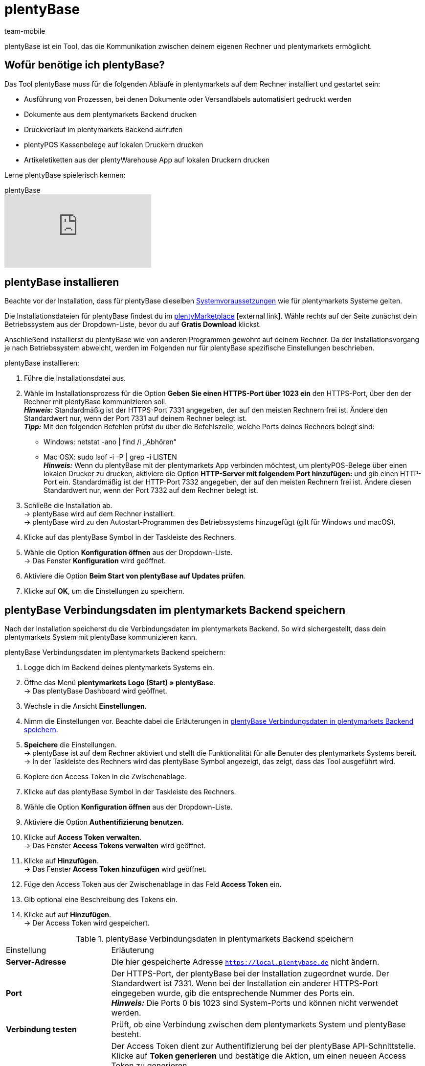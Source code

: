 = plentyBase 
:author: team-mobile
:keywords: plentyBase installieren, plentyBase Installation, plentyBase Anleitung, HTTPS-Port, HOSTS-Datei, App Verbindungsdaten speichern
:description: Erfahre, wie du das Tool plentyBase installierst.
:id: ZDXC8YS

plentyBase ist ein Tool, das die Kommunikation zwischen deinem eigenen Rechner und plentymarkets ermöglicht.

[#100]
== Wofür benötige ich plentyBase?

Das Tool plentyBase muss für die folgenden Abläufe in plentymarkets auf dem Rechner installiert und gestartet sein:

* Ausführung von Prozessen, bei denen Dokumente oder Versandlabels automatisiert gedruckt werden
* Dokumente aus dem plentymarkets Backend drucken
* Druckverlauf im plentymarkets Backend aufrufen
* plentyPOS Kassenbelege auf lokalen Druckern drucken
* Artikeletiketten aus der plentyWarehouse App auf lokalen Druckern drucken

Lerne plentyBase spielerisch kennen:

.plentyBase
video::232837642[vimeo]

[#200]
== plentyBase installieren

Beachte vor der Installation, dass für plentyBase dieselben xref:willkommen:systemvoraussetzungen.adoc#[Systemvoraussetzungen] wie für plentymarkets Systeme gelten.

Die Installationsdateien für plentyBase findest du im link:https://marketplace.plentymarkets.com/plugins/integration/plentybase_5053[plentyMarketplace^]{nbsp}icon:external-link[]. Wähle rechts auf der Seite zunächst dein Betriebssystem aus der Dropdown-Liste, bevor du auf *Gratis Download* klickst.

Anschließend installierst du plentyBase wie von anderen Programmen gewohnt auf deinem Rechner. Da der Installationsvorgang je nach Betriebssystem abweicht, werden im Folgenden nur für plentyBase spezifische Einstellungen beschrieben.

[.instruction]
plentyBase installieren:

. Führe die Installationsdatei aus.
. Wähle im Installationsprozess für die Option *Geben Sie einen HTTPS-Port über 1023 ein* den HTTPS-Port, über den der Rechner mit plentyBase kommunizieren soll. +
*_Hinweis:_* Standardmäßig ist der HTTPS-Port 7331 angegeben, der auf den meisten Rechnern frei ist. Ändere den Standardwert nur, wenn der Port 7331 auf deinem Rechner belegt ist. +
*_Tipp:_* Mit den folgenden Befehlen prüfst du über die Befehlszeile, welche Ports deines Rechners belegt sind:
    * Windows: netstat -ano | find /i „Abhören“ +
    * Mac OSX: sudo lsof -i -P | grep -i LISTEN +
*_Hinweis:_* Wenn du plentyBase mit der plentymarkets App verbinden möchtest, um plentyPOS-Belege über einen lokalen Drucker zu drucken, aktiviere die Option *HTTP-Server mit folgendem Port hinzufügen:* und gib einen HTTP-Port ein. Standardmäßig ist der HTTP-Port 7332 angegeben, der auf den meisten Rechnern frei ist. Ändere diesen Standardwert nur, wenn der Port 7332 auf dem Rechner belegt ist.
. Schließe die Installation ab. +
→ plentyBase wird auf dem Rechner installiert. +
→ plentyBase wird zu den Autostart-Programmen des Betriebssystems hinzugefügt (gilt für Windows und macOS).
. Klicke auf das plentyBase Symbol in der Taskleiste des Rechners.
. Wähle die Option *Konfiguration öffnen* aus der Dropdown-Liste. +
→ Das Fenster *Konfiguration* wird geöffnet.
. Aktiviere die Option *Beim Start von plentyBase auf Updates prüfen*.
. Klicke auf *OK*, um die Einstellungen zu speichern.

[#300]
== plentyBase Verbindungsdaten im plentymarkets Backend speichern

Nach der Installation speicherst du die Verbindungsdaten im plentymarkets Backend. So wird sichergestellt, dass dein plentymarkets System mit plentyBase kommunizieren kann.

[.instruction]
plentyBase Verbindungsdaten im plentymarkets Backend speichern:

. Logge dich im Backend deines plentymarkets Systems ein.
. Öffne das Menü *plentymarkets Logo (Start) » plentyBase*. +
→ Das plentyBase Dashboard wird geöffnet. 
. Wechsle in die Ansicht *Einstellungen*. 
. Nimm die Einstellungen vor. Beachte dabei die Erläuterungen in <<table-plentybase-connection-data>>.
. *Speichere* die Einstellungen. +
→ plentyBase ist auf dem Rechner aktiviert und stellt die Funktionalität für alle Benuter des plentymarkets Systems bereit. +
→ In der Taskleiste des Rechners wird das plentyBase Symbol angezeigt, das zeigt, dass das Tool ausgeführt wird.
. Kopiere den Access Token in die Zwischenablage. 
. Klicke auf das plentyBase Symbol in der Taskleiste des Rechners.
. Wähle die Option *Konfiguration öffnen* aus der Dropdown-Liste. 
. Aktiviere die Option *Authentifizierung benutzen*. 
. Klicke auf *Access Token verwalten*. +
→ Das Fenster *Access Tokens verwalten* wird geöffnet.
. Klicke auf *Hinzufügen*. +
→ Das Fenster *Access Token hinzufügen* wird geöffnet.
. Füge den Access Token aus der Zwischenablage in das Feld *Access Token* ein.
. Gib optional eine Beschreibung des Tokens ein.
. Klicke auf auf *Hinzufügen*. +
→ Der Access Token wird gespeichert.

[[table-plentybase-connection-data]]
.plentyBase Verbindungsdaten in plentymarkets Backend speichern
[cols="1,3"]
|====

| Einstellung |Erläuterung

| *Server-Adresse*
|Die hier gespeicherte Adresse `https://local.plentybase.de` nicht ändern.

| *Port*
|Der HTTPS-Port, der plentyBase bei der Installation zugeordnet wurde. Der Standardwert ist 7331. Wenn bei der Installation ein anderer HTTPS-Port eingegeben wurde, gib die entsprechende Nummer des Ports ein. +
*_Hinweis:_* Die Ports 0 bis 1023 sind System-Ports und können nicht verwendet werden.

| *Verbindung testen*
|Prüft, ob eine Verbindung zwischen dem plentymarkets System und plentyBase besteht.

| *Systemweiten Access Token generieren*
| Der Access Token dient zur Authentifizierung bei der plentyBase API-Schnittstelle. Klicke auf *Token generieren* und bestätige die Aktion, um einen neueen Access Token zu generieren. +
*_Hinweis:_* Wenn du einen neuen Access Token generierst, wird der vorherige Token überschrieben. Speichere den neuen Token direkt nach der Generierung in den Einstellungen von plentyBase. Nutzt du plentyBase auf mehreren Rechnern? Dann stelle sicher, dass du auf jedem Gerät den neuen Token speicherst. 

|====

[#400]
== Zugriff auf lokale Ordner einschränken

plentyBase kann standardmäßig auf alle Ordner deines lokalen Rechners zugreifen. Möchtest du nur bestimmte Ordner freigeben? Dann gehe wie unten beschrieben vor, um nur ausgewählte Ordner freizugeben. Der Zugriff auf alle nicht freigegebenen Ordner deines lokalen Rechners wird damit automatisch gesperrt.

[.instruction]
Zugriff auf lokale Ordner einschränken:

. Klicke auf das plentyBase Symbol in der Taskleiste des Rechners.
. Wähle die Option *Konfiguration öffnen* aus der Dropdown-Liste.
. Klicke auf *Ordnerzugriff verwalten*. +
→ Das Fenster *Ordnerzugriff verwalten* wird geöffnet.
. Klicke auf *Hinzufügen*. +
→ Im Fenster *Öffnen* werden die auf dem Rechner verfügbaren Ordner angezeigt.
. Klicke auf den Ordner, den du freigeben möchtest.
. Klicke auf *Wählen*. +
→ Der Ordner wird in der Liste des Fensters *Ordnerzugriff verwalten* angezeigt. Dabei ist die Option *Zugriff* automatisch aktiviert.
. Aktiviere das Kontrollkästchen in der Spalte *Unterordner*, um alle Unterordner des Ordners freizugeben.
. Füge bei Bedarf weitere Ordner hinzu.
. Klicke auf *OK*, um die Einstellungen zu speichern. +
→ plentyBase kann nun nur auf die in der Spalte *Zugriff* aktivierten Ordner zugreifen.

[#500]
== plentyBase für zusätzliche Domains freigeben

plentyBase stellt eine Schnittstelle zwischen plentymarkets und dem Rechner bereit, auf dem plentyBase installiert ist. Um einen potenziellen Zugriff durch unbefugte Dritte zu verhindern, ist per plentyBase standardmäßig nur über die folgenden plentymarkets Domains ein Zugriff auf den lokalen Rechner möglich:

* `plentymarkets-cloud-de.com` 
* `plentymarkets-cloud-ie.com`

Zusätzliche Domains müssen in den plentyBase Einstellungen freigegeben werden. Gehe dazu wie unten beschrieben vor.

[.instruction]
plentyBase für zusätzliche Domains freigeben:

. Klicke auf das plentyBase Symbol in der Taskleiste des Rechners.
. Wähle die Option *Konfiguration öffnen* aus der Dropdown-Liste.
. Klicke auf *Domainzugriff verwalten*. +
→ Das Fenster *Domainzugriff verwalten* wird geöffnet. +
→ Eine Liste der gespeicherten Domains wird angezeigt. +
. Klicke auf *Hinzufügen*. +
→ Eine zusätzliche leere Zeile wird eingefügt.
. Doppelklicke in der Spalte *Domain* die leere Zeile.
. Gib die Domain ohne führendes *http://* oder *https://* ein.
. Aktiviere das Kontrollkästchen in der Spalte *Zugriff*.
. Füge bei Bedarf weitere Domains hinzu und aktiviere den Zugriff.
. Klicke auf *OK*, um die Einstellungen zu speichern.

[#600]
== plentyBase in einem Netzwerk zugänglich machen

Du kannst plentyBase auf einem Rechner innerhalb eines Netzwerks installieren und für die anderen Rechner im Netzwerk zugänglich machen. Um plentyBase innerhalb eines Netzwerks zu nutzen, müssen die IP-Adresse und der Host-Name des Rechners, auf dem plentyBase installiert ist, in die HOSTS-Datei der anderen Rechner eingetragen werden, die auf das Netzwerk zugreifen.

[#610]
=== plentyBase auf Netzwerkrechner installieren

* <<#200, Installiere plentyBase>> auf einem Rechner des Netzwerks.
* Notiere dir die IP-Adresse des Host-Rechners, auf dem plentyBase installiert wurde.
* *_Hinweis:_* Wir empfehlen dir, dem Host-Rechner eine statische IP-Adresse zuzuweisen.
* Hast du nicht den Standard-HTTPS-Port 7331 verwendet, notiere dir außerdem den HTTPS-Port, den du bei der Installation angegeben hast.

[#620]
=== IP-Daten in HOSTS-Datei weiterer Rechner im Netzwerk speichern

Die HOSTS-Datei ist eine lokale Textdatei des Betriebssystems, in der Hostnamen bestimmten IP-Adressen zugeordnet werden. In die HOSTS-Datei des Client-Rechners trägst du die IP-Adresse und den Host-Namen des Rechners im Netzwerk ein, auf dem plentyBase installiert ist. Nur so kann der Client-Rechner auf plentyBase zugreifen. Zur Bearbeitung der HOSTS-Datei benötigst du Administratorrechte auf dem Client-Rechner.

[WARNING]
.Bearbeitung der HOSTS-Datei auf eigene Gefahr
====
Die HOSTS-Datei ist eine wichtige Systemdatei. Die Bearbeitung dieser Datei erfolgt auf eigene Gefahr. plentymarkets übernimmt keine Gewährleistung oder Haftung für etwaige Schäden, die durch die Bearbeitung der HOSTS-Datei direkt oder mittelbar entstehen können. Beachte auch folgende Hinweise:

* Erstelle eine Sicherungskopie der HOSTS-Datei, bevor du die Datei bearbeitest.
* Lösche oder bearbeite keine Einträge, die bereits in der Datei vorhanden sind.
====

Der Ablauf zur Bearbeitung der HOSTS-Datei ist je nach verwendetem Betriebssystem unterschiedlich. Klicke auf das passende Tab, um die Anleitung für dein Betriebssystem zu sehen.

[tabs]
====
Windows::
+
--

[.instruction]
HOSTS-Datei in Windows bearbeiten:

. Klicke unten links auf das Windows-Symbol. +
*_Nur Windows 8:_* Navigiere zur Kachelansicht.
. Gib *Editor* in die Suche ein. +
→ Der Editor wird in der Liste der Programme aufgeführt.
. Klicke mit der rechten Maustaste auf die Editor-Verknüpfung und wähle die Option *Als Administrator ausführen*.
. Bestätige die Abfrage mit *Ja*. +
→ Der Editor wird geöffnet.
. Klicke auf *Datei » Öffnen*.
. Navigiere zum Pfad C:\Windows\System32\Drivers\etc. +
*_Tipp:_* Wähle aus der Dropdown-Liste rechts unten die Option *Alle Dateien*. +
→ Die HOSTS-Datei wird geöffnet und kann bearbeitet werden.
. Füge am Ende der Datei die IP-Adresse des Rechners hinzu, auf dem plentyBase installiert ist, gefolgt von der Host-Adresse `local.plentybase.de`. Daraus ergibt sich das folgende Muster: +
[IP-Adresse des Host-Rechners] local.plentybase.de +
*_Beispiel:_* 123.123.1.123 local.plentybase.de +
*_Hinweis:_* Mit `\#` beginnende Zeilen sind Kommentare und werden nicht ausgelesen. Dein Eintrag darf daher nicht mit `#` beginnen.
. *Speichere* die Datei. +
*_Tipp:_* Wenn auf dem Rechner plentymarkets im Browser geöffnet ist, lade das Browser-Tab neu.
. Wenn du bei der Installation auf dem Host-Rechner einen anderen HTTPS-Port als den Standard-Port 7331 gewählt hast, <<#300, gib den HTTPS-Port des Host-Rechners>> im plentymarkets Backend ein.

--
MacOSX:: 
+
--

[.instruction]
HOSTS-Datei in MacOSX bearbeiten:

. Öffne den Finder.
. Klicke in der Task-Leiste auf *Gehe zu » Gehe zum Ordner ...*. +
→ Das Fenster *Den folgenden Ordner öffnen:* wird angezeigt.
. Gib `/private/etc` in das Feld ein. +
→ Der Ordner *etc* wird geöffnet.
. Kopiere die Datei *hosts*.
. Lege die Kopie in einem anderen Ordner oder auf dem Desktop ab.
. Öffne die Kopie der Datei *hosts* mit TextEdit oder einem anderen Editor.
. Füge am Ende der Datei die IP-Adresse des Rechners hinzu, auf dem plentyBase installiert ist, gefolgt von der Host-Adresse `local.plentybase.de`. Daraus ergibt sich das folgende Muster: +
[IP-Adresse des Host-Rechners] local.plentybase.de +
*_Beispiel:_* 123.123.1.123 local.plentybase.de +
*_Hinweis:_* Mit `\#` beginnende Zeilen sind Kommentare und werden nicht ausgelesen. Dein Eintrag darf daher nicht mit `#` beginnen.
. *Speichere* die Datei. 
. Ziehe die bearbeitete Kopie der Datei in den Ursprungsordner */private.etc* +
→ Eine Warnung wird angezeigt.
. Bestätige, dass du die nicht bearbeitete Datei ersetzen möchtest.
. Gib dein Benutzerkennwort ein, um den Ersetzungsvorgang zu bestätigen. +
→ Die Datei wird gespeichert. +
*_Tipp:_* Wenn auf dem Rechner plentymarkets im Browser geöffnet ist, lade das Browser-Tab neu.
. Wenn du bei der Installation auf dem Host-Rechner einen anderen HTTPS-Port als den Standard-Port 7331 gewählt hast, <<#300, gib den HTTPS-Port des Host-Rechners>> im plentymarkets Backend ein.

--
Linux::
+
--

[.instruction]
HOSTS-Datei in Linux bearbeiten:

. Öffne den Dateimanager.
. Navigiere zum Pfad `/etc`. +
→ Öffne die Datei *hosts* mit einem Texteditor und Administratorrechten.
. Füge am Ende der Datei die IP-Adresse des Rechners hinzu, auf dem plentyBase installiert ist, gefolgt von der Host-Adresse `local.plentybase.de`. Daraus ergibt sich das folgende Muster: +
[IP-Adresse des Host-Rechners] local.plentybase.de +
*_Beispiel:_* 123.123.1.123 local.plentybase.de +
*_Hinweis:_* Mit `\#` beginnende Zeilen sind Kommentare und werden nicht ausgelesen. Dein Eintrag darf daher nicht mit `#` beginnen.
. *Speichere* die Datei. +
*_Tipp:_* Wenn auf dem Rechner plentymarkets im Browser geöffnet ist, lade das Browser-Tab neu.
. Wenn du bei der Installation auf dem Host-Rechner einen anderen HTTPS-Port als den Standard-Port 7331 gewählt hast, <<#300, gib den HTTPS-Port des Host-Rechners>> im plentymarkets Backend ein.

--
====

[#700]
=== plentyBase Verbindungsdaten in der plentymarkets App speichern

Du kannst plentyBase auch mit der plentymarkets App verbinden. Damit eine Verbindung zwischen plentyBase und der plentymarkets App hergestellt werden kann, muss in den Konfigurationseinstellungen von plentyBase die Option *HTTP-Port* aktiviert und ein HTTP-Port eingegeben sein. Standardmäßig ist der HTTP-Port 7332 vorausgewählt.

Nachdem du die plentyBase Verbindungsdaten in der plentymarkets App gespeichert hast, kannst du:

* Kassenbelege über alle Drucker drucken, auf die über den Rechner zugegriffen werden kann, auf dem plentyBase installiert ist.

* Plugins, die plentyBase benötigen, in der App benutzen.

Du benötigst folgende Daten, um die plentyBase Verbindungsdaten in der plentymarkets App zu speichern:

* IP-Adresse des Rechners, auf dem plentyBase installiert ist

* HTTP-Port, der plentyBase auf dem Rechner zugewiesen wurde

[TIP]
.Information zu Bondruckern
====
Bondrucker werden über ihre IP-Adresse an die plentymarkets App angebunden. Daher ist plentyBase für den Bondrucker nicht erforderlich.
====

[.instruction]
plentyBase Verbindungsdaten in der plentymarkets App speichern:

. Melde dich in der plentymarkets App an.
. Tippe in der Menüleiste oben links auf das *Menüsymbol*.
. Tippe auf *Einstellungen*.
. Tippe auf *plentyBase*. +
→ Das Einstellungsmenü *plentyBase* wird angezeigt.
. Nimm die Einstellungen vor. Beachte dabei die Erläuterungen in <<table-plentybase-connection-data-app>>.
. *Speichere* die Einstellungen.

[[table-plentybase-connection-data-app]]
.plentyBase Verbindungsdaten in der plentymarkets App speichern
[cols="1,3"]
|====

| Einstellung |Erläuterung

| *IP-Adresse*
|Gib die IP-Adresse des Rechners ein, auf dem plentyBase installiert ist. Wenn plentyBase in einem Netzwerk installiert und für andere Rechner freigegeben ist, gib die IP-Adresse des Host-Rechners ein.

| *HTTP-Port*
|Gib den HTTP-Port ein, der plentyBase auf dem Rechner zugeordnet wurde. Standardmäßig ist der Port 7332 angegeben. Klicke auf das plentyBase Symbol in der Taskleiste des Rechners und dann auf *Konfiguration öffnen*, um den HTTP-Port anzuzeigen.

| *Verbindung testen*
|Tippe, um zu testen, ob eine Verbindung zu dem Rechner, auf dem plentyBase installiert ist, hergestellt werden kann.

2+| *Authentifizierung*

| *Access Token*
|Gib den Access Token ein, der in plentyBase für den Rechner gespeichert ist. +
*_Tipp:_* Der Access Token wird im Menü *plentymarkets Logo (Start) » plentyBase » Ansicht: Einstellungen* des plentymarkets Backend als QR-Code dargestellt. Um den QR-Code einzuscannen, tippe oben rechts in der App auf das QR-Code-Symbol und scanne den QR-Code.

| *Access Token generieren*
|Tippe, um einen neuen Access Token zu generieren. +
*_Hinweis:_* Wenn du ein neues Access Token in der plentymarkets App generierst, musst du diesen Token auch in den Einstellungen des plentyBase Tools speichern. Stelle sicher, dass auf allen verwendeten Rechnern und mobilen Geräten der neue Token gespeichert ist.

|====

[#800]
== Plugin für plentyBase installieren

Die folgenden Plugins sind im plentyMarketplace verfügbar und setzen Voraus, dass du plentyBase installiert hast:

* link:https://marketplace.plentymarkets.com/plentybaseitemcachepos_6313[plentyBase ItemCachePOS^]{nbsp}icon:external-link[]

* link:https://marketplace.plentymarkets.com/plentybasepackbylight_6367[plentyBase PackByLight^]{nbsp}icon:external-link[]

* link:https://marketplace.plentymarkets.com/plentybasecustomerdisplaypos_6359[plentyBase CustomerDisplayPOS^]icon:external-link[]

Beachte bei der Installation dieser Plugins den folgenden Ablauf.

[.instruction]
Plugin für plentyBase installieren:

. Speichere die Installationsdatei des Plugins auf dem Rechner, auf dem plentyBase ausgeführt wird. +
*_Hinweis:_* Die Installationsdateien von Plugins für plentyBase haben stets die Dateierweiterung *.jar*.
. Logge dich im Backend deines plentymarkets Systems ein.
. Öffne das Menü *plentymarkets Logo (Start) » plentyBase*. +
→ Das plentyBase Dashboard wird geöfnet.
. Wechsle in die Ansicht *Plugins*.
. Klicke auf *Plugin installieren*.
. Navigiere zur Installationsdatei des Plugins.
. Wähle die Installationsdatei aus. +
→ Das Plugin wird installiert. +
→ Das Plugin wird in der Liste der Plugins angezeigt.

[#900]
== plentyBase Log-Dateien an plentymarkets Support senden

Gehe wie unten beschrieben vor, um plentyBase Log-Dateien an den plentymarkets Support zu senden.

[IMPORTANT]
.Log-Dateien erst nach Aufforderung senden
====
Sende die Log-Dateien erst nach Aufforderung an den plentymarkets Support. Sende die Dateien immer als private Nachricht an die Gruppe @plenty-prozesse im plentymarkets Forum.
====

[.instruction]
plentyBase Log-Dateien an plentymarkets Support senden:

. Starte plentyBase.
. Führe den Prozess aus, bis das Verhalten auftritt, das du dem plentymarkets Support melden möchtest.
. Klicke auf das plentyBase Logo in der Taskleiste des Rechners.
. Klicke auf *Log-Dateien anzeigen*. +
→ Der Ordner *Logs* wird angezeigt.
. Packe die Datei `plentyBase.log` als ZIP-Datei oder RAR-Datei. +
*_Tipp:_* Die Datei `plentyBase.log` enthält immer die aktuellsten Log-Daten. Ist das Verhalten an einem anderen Tag aufgetreten? Dann packe die Datei mit dem Datum, an dem das Verhalten aufgetreten ist.
. Sende die Datei in einer privaten Nachricht an die Gruppe @plenty-prozesse im plentymarkets Forum. Füge, wenn möglich, auch einen Link zu deinem ursprünglichen Forenbeitrag zur privaten Nachricht hinzu. Nenne alternativ die Fehlermeldung(en) sowie betroffene IDs von Aufträgen und Artikeln. So können mögliche Fehler besser analysiert werden.

[#1000]
== plentyBase: FAQ und Fehlerbehebung

Im den folgenden Unterkapiteln findest du eine Liste von häufig auftretenden Fragen und Fehlern im Zusammenhang mit plentyBase.

[#1100]
=== "Fehlende plentyBase Authentifizierung. Access-Token-Einstellungen prüfen"

Hierbei handelt es sich nicht um eine Fehlermeldung im klassischen Sinn. Vielmehr wirst du darauf hingewiesen, dass noch kein Access Token zur Absicherung der Kommunikation zwischen plentymarkets und dem lokal installierten plentyBase eingerichtet wurde.

Damit diese Meldung nicht mehr angezeigt wird und die Verbindung abgesichert ist, muss ein Token in plentymarkets erzeugt und in plentyBase hinterlegt werden. Gehe dazu wie unten beschrieben vor.

[.instruction]
plentyBase starten und Menü öffnen:

. Starte plentyBase.
. Melde dich im Backend deines plentymarkets Systems an.
. Öffne das Menü *plentymarkets Logo (Start) » plentyBase*.
. Wechsele in das Tab *Einstellungen*.
. Generiere einen Token und kopiere diesen in die Zwischenablage.
. *Speichere* (icon:save[role="lightGrey"]) die Änderungen.

image::automatisierung:accesstoken.png[width=640]

[.instruction]
Einstellungen öffnen:

. Klicke auf das plentyBase Logo in der Taskleiste deines Rechners und wähle dort *Konfiguration öffnen*. +

image::automatisierung:baseMac.png[]

image::automatisierung:baseWin.png[width=640, height=360]

[.instruction]
Token hinterlegen:

. Klicke auf *Access Tokens verwalten*.
. Klicke auf *Hinzufügen*.
. Füge den in die Zwischenablage kopierten Token links ein. Gib rechts zum Beispiel *plentymarkets* ein.
. Klicke auf *OK*.

[#1200]
=== "plentyBase nicht verbunden. Status prüfen"

Die Fehlermeldung `plentyBase nicht verbunden. Status prüfen` bezeichnet verschiedene Verbindungsprobleme, die bei plentyBase auftreten können. Stelle zuerst sicher, dass wie oben beschrieben der <<#700, plentyBase Access Token>> korrekt erzeugt *und* hinterlegt wurde. 

Besonders bei Verwendung einer Fritz!Box kann es vermehrt zu Verbindungsproblemen mit plentyBase kommen. Anwender:innen mit Fritz!Box finden link:https://forum.plentymarkets.com/t/es-kann-keine-verbindung-zu-plentybase-hergestellt-werden-fritzbox-benutzer-loesungsvorschlag/607564[in diesem Beitrag im Forum^]{nbsp}icon:external-link[] die passende Lösung.



